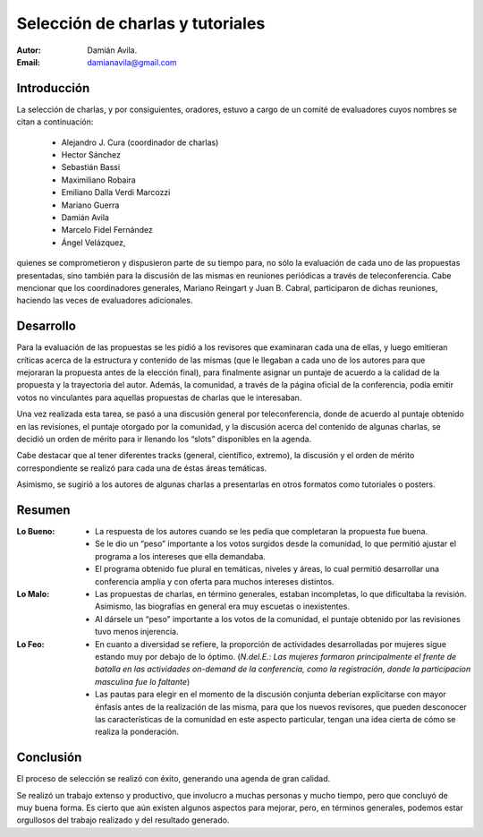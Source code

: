 =================================
Selección de charlas y tutoriales
=================================

:Autor: Damián Avila.
:Email: damianavila@gmail.com

Introducción
------------

La selección de charlas, y por consiguientes, oradores, estuvo a cargo de un
comité de evaluadores cuyos nombres se citan a continuación:

    - Alejandro J. Cura (coordinador de charlas)
    - Hector Sánchez
    - Sebastián Bassi
    - Maximiliano Robaira
    - Emiliano Dalla Verdi Marcozzi
    - Mariano Guerra
    - Damián Avila
    - Marcelo Fidel Fernández
    - Ángel Velázquez,

quienes se comprometieron y dispusieron parte de su tiempo para, no sólo la
evaluación de cada uno de las propuestas presentadas, sino también para la
discusión de las mismas en reuniones periódicas a través de teleconferencia.
Cabe mencionar que los coordinadores generales, Mariano Reingart y
Juan B. Cabral, participaron de dichas reuniones, haciendo las veces de
evaluadores adicionales.


Desarrollo
----------

Para la evaluación de las propuestas se les pidió a los revisores que examinaran
cada una de ellas, y luego emitieran críticas acerca de la estructura y
contenido de las mismas (que le llegaban a cada uno de los autores para que
mejoraran la propuesta antes de la elección final), para finalmente asignar un
puntaje de acuerdo a la calidad de la propuesta y la trayectoria del autor.
Además, la comunidad, a través de la página oficial de la conferencia, podía
emitir votos no vinculantes para aquellas propuestas de charlas que le
interesaban.

Una vez realizada esta tarea, se pasó a una discusión general por
teleconferencia, donde de acuerdo al puntaje obtenido en las revisiones, el
puntaje otorgado por la comunidad, y la discusión acerca del contenido de
algunas charlas, se decidió un orden de mérito para ir llenando los “slots”
disponibles en la agenda.

Cabe destacar que al tener diferentes tracks (general, científico, extremo),
la discusión y el orden de mérito correspondiente se realizó para cada una de
éstas áreas temáticas.

Asimismo, se sugirió a los autores de algunas charlas a presentarlas en otros
formatos como tutoriales o posters.


Resumen
-------

:Lo Bueno:
    - La respuesta de los autores cuando se les pedía que completaran la
      propuesta fue buena.
    - Se le dio un “peso” importante a los votos surgidos desde la comunidad,
      lo que permitió ajustar el programa a los intereses que ella demandaba.
    - El programa obtenido fue plural en temáticas, niveles y áreas, lo cual
      permitió desarrollar una conferencia amplia y con oferta para muchos
      intereses distintos.

:Lo Malo:
    - Las propuestas de charlas, en término generales, estaban incompletas, lo
      que dificultaba la revisión. Asimismo, las biografías en general era muy
      escuetas o inexistentes.
    - Al dársele un “peso” importante a los votos de la comunidad, el puntaje
      obtenido por las revisiones tuvo menos injerencia.

:Lo Feo:
    - En cuanto a diversidad se refiere, la proporción de actividades
      desarrolladas por mujeres sigue estando muy por debajo de lo óptimo.
      (*N.del.E.: Las mujeres formaron principalmente el frente de batalla en*
      *las actividades on-demand de la conferencia, como la registración,*
      *donde la participacion masculina fue lo faltante*)
    - Las pautas para elegir en el momento de la discusión conjunta deberían
      explicitarse con mayor énfasis antes de la realización de las misma, para
      que los nuevos revisores, que pueden desconocer las características de la
      comunidad en este aspecto particular, tengan una idea cierta de cómo se
      realiza la ponderación.


Conclusión
----------

El proceso de selección se realizó con éxito, generando una agenda de gran
calidad.

Se realizó un trabajo extenso y productivo, que involucro a muchas personas y
mucho tiempo, pero que concluyó de muy buena forma. Es cierto que aún existen
algunos aspectos para mejorar, pero, en términos generales, podemos estar
orgullosos del trabajo realizado y del resultado generado.

